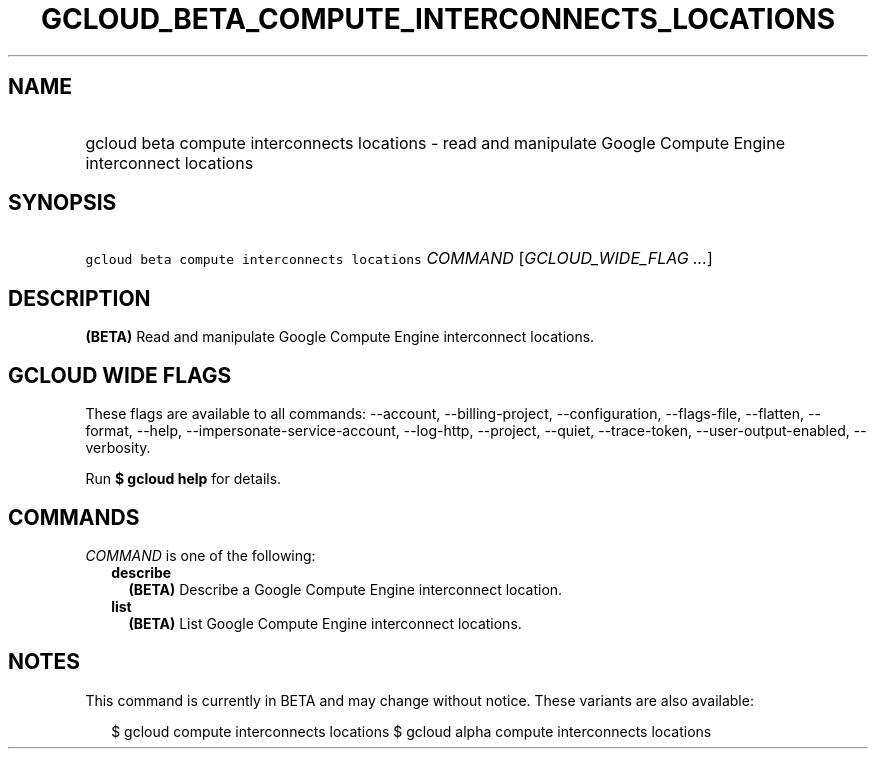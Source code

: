 
.TH "GCLOUD_BETA_COMPUTE_INTERCONNECTS_LOCATIONS" 1



.SH "NAME"
.HP
gcloud beta compute interconnects locations \- read and manipulate Google Compute Engine interconnect locations



.SH "SYNOPSIS"
.HP
\f5gcloud beta compute interconnects locations\fR \fICOMMAND\fR [\fIGCLOUD_WIDE_FLAG\ ...\fR]



.SH "DESCRIPTION"

\fB(BETA)\fR Read and manipulate Google Compute Engine interconnect locations.



.SH "GCLOUD WIDE FLAGS"

These flags are available to all commands: \-\-account, \-\-billing\-project,
\-\-configuration, \-\-flags\-file, \-\-flatten, \-\-format, \-\-help,
\-\-impersonate\-service\-account, \-\-log\-http, \-\-project, \-\-quiet,
\-\-trace\-token, \-\-user\-output\-enabled, \-\-verbosity.

Run \fB$ gcloud help\fR for details.



.SH "COMMANDS"

\f5\fICOMMAND\fR\fR is one of the following:

.RS 2m
.TP 2m
\fBdescribe\fR
\fB(BETA)\fR Describe a Google Compute Engine interconnect location.

.TP 2m
\fBlist\fR
\fB(BETA)\fR List Google Compute Engine interconnect locations.


.RE
.sp

.SH "NOTES"

This command is currently in BETA and may change without notice. These variants
are also available:

.RS 2m
$ gcloud compute interconnects locations
$ gcloud alpha compute interconnects locations
.RE

